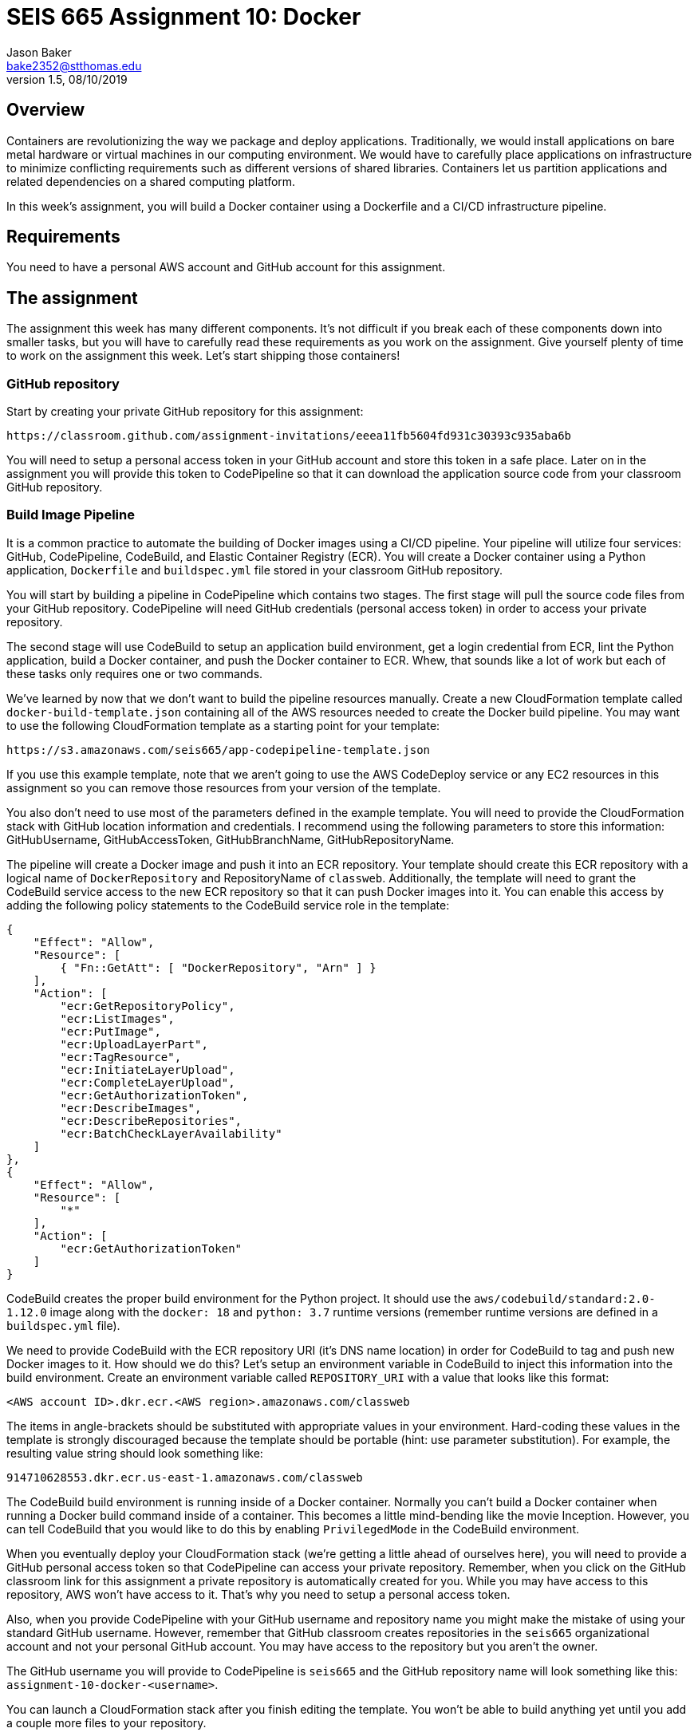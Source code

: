:doctype: article
:blank: pass:[ +]

:sectnums!:

= SEIS 665 Assignment 10: Docker
Jason Baker <bake2352@stthomas.edu>
1.5, 08/10/2019

== Overview
Containers are revolutionizing the way we package and deploy applications. Traditionally, we would install applications on bare metal hardware or virtual machines in our computing environment. We would have to carefully place applications on infrastructure to minimize conflicting requirements such as different versions of shared libraries. Containers let us partition applications and related dependencies on a shared computing platform.

In this week's assignment, you will build a Docker container using a Dockerfile and a CI/CD infrastructure pipeline.

== Requirements

You need to have a personal AWS account and GitHub account for this assignment.

== The assignment

The assignment this week has many different components. It's not difficult if you break each of these components down into smaller tasks, but you will have to carefully read these requirements as you work on the assignment. Give yourself plenty of time to work on the assignment this week. Let's start shipping those containers!

=== GitHub repository

Start by creating your private GitHub repository for this assignment:

  https://classroom.github.com/assignment-invitations/eeea11fb5604fd931c30393c935aba6b

You will need to setup a personal access token in your GitHub account and store this token in a safe place. Later on in the assignment you will provide this token to CodePipeline so that it can download the application source code from your classroom GitHub repository.

=== Build Image Pipeline

It is a common practice to automate the building of Docker images using a CI/CD pipeline. 
Your pipeline will utilize four services: GitHub, CodePipeline, CodeBuild, and Elastic Container Registry (ECR). You will create a Docker container using a Python application, `Dockerfile` and `buildspec.yml` file stored in your classroom GitHub repository. 

You will start by building a pipeline in CodePipeline which contains two stages. The first stage will pull the source code files from your GitHub repository. CodePipeline will need GitHub credentials (personal access token) in order to access your private repository.

The second stage will use CodeBuild to setup an application build environment, get a login credential from ECR, lint the Python application, build a Docker container, and push the Docker container to ECR. Whew, that sounds like a lot of work but each of these tasks only requires one or two commands. 

We've learned by now that we don't want to build the pipeline resources manually. Create a new CloudFormation template called `docker-build-template.json` containing all of the AWS resources needed to create the Docker build pipeline. You may want to use the following CloudFormation template as a starting point for your template:

  https://s3.amazonaws.com/seis665/app-codepipeline-template.json

If you use this example template, note that we aren't going to use the AWS CodeDeploy service or any EC2 resources in this assignment so you can remove those resources from your version of the template. 

You also don't need to use most of the parameters defined in the example template. You will need to provide the CloudFormation stack with GitHub location information and credentials. I recommend using the following parameters to store this information: GitHubUsername, GitHubAccessToken, GitHubBranchName, GitHubRepositoryName.

The pipeline will create a Docker image and push it into an ECR repository. Your template should create this ECR repository with a logical name of `DockerRepository` and RepositoryName of `classweb`. Additionally, the template will need to grant the CodeBuild service access to the new ECR repository so that it can push Docker images into it. You can enable this access by adding the following policy statements to the CodeBuild service role in the template:

  {
      "Effect": "Allow",
      "Resource": [
          { "Fn::GetAtt": [ "DockerRepository", "Arn" ] }
      ],
      "Action": [
          "ecr:GetRepositoryPolicy",
          "ecr:ListImages",
          "ecr:PutImage",
          "ecr:UploadLayerPart",
          "ecr:TagResource",
          "ecr:InitiateLayerUpload",
          "ecr:CompleteLayerUpload",
          "ecr:GetAuthorizationToken",
          "ecr:DescribeImages",
          "ecr:DescribeRepositories",
          "ecr:BatchCheckLayerAvailability"
      ]
  },
  {
      "Effect": "Allow",
      "Resource": [
          "*"
      ],
      "Action": [
          "ecr:GetAuthorizationToken"
      ]
  }

CodeBuild creates the proper build environment for the Python project. It should use the `aws/codebuild/standard:2.0-1.12.0` image along with the `docker: 18` and `python: 3.7` runtime versions (remember runtime versions are defined in a `buildspec.yml` file).

We need to provide CodeBuild with the ECR repository URI (it's DNS name location) in order for CodeBuild to tag and push new Docker images to it. How should we do this? Let's setup an environment variable in CodeBuild to inject this information into the build environment. Create an environment variable called `REPOSITORY_URI` with a value that looks like this format:

  <AWS account ID>.dkr.ecr.<AWS region>.amazonaws.com/classweb

The items in angle-brackets should be substituted with appropriate values in your environment. Hard-coding these values in the template is strongly discouraged because the template should be portable (hint: use parameter substitution). For example, the resulting value string should look something like:

  914710628553.dkr.ecr.us-east-1.amazonaws.com/classweb

The CodeBuild build environment is running inside of a Docker container. Normally you can't build a Docker container when running a Docker build command inside of a container. This becomes a little mind-bending like the movie Inception. However, you can tell CodeBuild that you would like to do this by enabling `PrivilegedMode` in the CodeBuild environment.

When you eventually deploy your CloudFormation stack (we're getting a little ahead of ourselves here), you will need to provide a GitHub personal access token so that CodePipeline can access your private repository. Remember, when you click on the GitHub classroom link for this assignment a private repository is automatically created for you. While you may have access to this repository, AWS won't have access to it. That's why you need to setup a personal access token.

Also, when you provide CodePipeline with your GitHub username and repository name you might make the mistake of using your standard GitHub username. However, remember that GitHub classroom creates repositories in the `seis665` organizational account and not your personal GitHub account. You may have access to the repository but you aren't the owner.

The GitHub username you will provide to CodePipeline is `seis665` and the GitHub repository name will look something like this: `assignment-10-docker-<username>`.

You can launch a CloudFormation stack after you finish editing the template. You won't be able to build anything yet until you add a couple more files to your repository.

=== Python web application

Let's setup a Python web application in our GitHub classroom repository. It's common to store our application source files and build pipeline files in the same repo. Create a simple Python web application file called `site.py` located in a sub-directory called `app` with the following contents (note: the spacing is important for linting purposes!):

----
from flask import Flask
app = Flask(__name__)


@app.route('/')
def root_page():
    return '<html><body><b>Working with containers is super fun!</b></body></html>'


if __name__ == '__main__':
    app.run(debug=True, host='0.0.0.0', port=8080)
----

Create a Python requirements file called `requirements.txt` in the same directory as the `site.py` file with the following contents:

  Flask==1.1.1
  flake8==3.7.8

=== Build stages

The CodeBuild build stages are defined by a `buildspec.yml` file located at the root directory of your repository. You can create this file from scratch or you can start with an existing file and edit it. For example, you can take a look at the `buildspec.yml` file from a repository used in our lecture:

  https://github.com/seis665/python-project


The build process should have 4 phases: install, pre_build, build, and post_build. The required environment runtimes are configured in the install phase. This automatically installs the basic runtime dependencies needed during the build process.

Let's look at the requirements for each of the additional phases.

=== The pre_build phase

The pre_build phase should perform the following tasks:

  * Install the python application dependencies:

    pip install -r app/requirements.txt

  * Retrieve a login token for ECR. The Docker engine needs to have an access credential in order to push a new image into ECR -- which is basically a private Docker repository associated with your account. Use the following command to retrieve a login token:
  
  $(aws ecr get-login --region $AWS_DEFAULT_REGION --no-include-email)

  * Lint the Python script files in your repository using the flake8 linter. Remember that a linter performs static code analysis to validate the syntax and formatting of your code. It's really useful for quickly identifying common code errors and ensuring consistent coding standards across a team. Here is the command you should use to lint the Python application:

  flake8 app/*.py

If you encounter a linting error, fix the error in the `site.py` script file and attempt to run the pipeline again. 

=== The build phase

The build phase will use a Dockerfile and build command to create a new container image called `<ECR repository URI>` with a `latest` tag -- where the angle brackets are replaced with your actual ECR repository URI. The ECR repository URI is passed into the build environment using an environment variable named `REPOSITORY_URI`. Remember how we set that up in the CloudFormation template? You can use that environment variable in the Docker build command to tag the image properly.

Now in the real world we probably would give every image we build a unique tag -- like a semantic version number or a datestamp. We'll just take the easy route here and use the `latest` tag for each of our builds.

You will need to create a Dockerfile in your repository to define the Docker image build. Here are the configuration requirements for the Docker image:

  * The new image must be based off the `ubuntu` image using the `xenial` version.
  * Set the maintainer of the image to your name and email address.
  * The image should expose port 8080.
  * Update the package repositories using `apt-get update`
  * Install the following software packages inside the container: `python-pip` and `python-dev` (remember this is an Ubuntu image so we use `apt-get` to install packages, not `yum`)
  * Copy the `site.py` and `requirements.txt` files into the `/app` directory in the container.
  * From the `/app` directory in the container, run the following pip command: `pip install -r requirements.txt`
  * When a container is created, Docker *must always* run the command `python`. Additionally, the container will use `site.py` as a default optional argument to the `python` command.

=== The post_build Stage

The post_build stage should push the new Docker image into ECR using the `docker push` command.


=== Testing your image

Congratulations! If you've gotten this far that means you were able to successfully publish a Docker image to ECR. How do you know if that image actually works properly? You can test it in a couple different ways.

If you have the Docker engine installed on your local Windows or Mac workstation, you could pull down the image from ECR and use it to run a container locally. The container is listening on port 8080 so you would need to open up a web browser and browse to `localhost:8080` or map it to port 80. You should see a response from the web application if the container is working properly.

Note that in order to pull down the image you will need to log into ECR first using the AWS CLI (which also means you must have access keys configured on your machine):

  $(aws ecr get-login --region us-east-1 --no-include-email)

Then pull down the Docker image:

  docker pull <ECR image URI>

Finally, launch a new docker container using this image:

  docker run -d -p 80:8080 --name classweb1 <ECR image URI>:latest

You could also launch an EC2 instance with the Docker engine installed on it, like the instance we used in class when learning Docker:

  https://s3.amazonaws.com/seis665/docker-single-server.json

Note that this instance doesn't have access to ECR in order to pull down the Docker image. You would need to modify the instance profile of the EC2 instance in order to allow ECR access using something like the `arn:aws:iam::aws:policy/AmazonEC2ContainerRegistryReadOnly` policy.


=== Check your work

Here is what the contents of your git repository should look like before final submission:

====
&#x2523; Dockerfile +
&#x2523; buildspec.yml +
&#x2523; docker-build-template.json +
&#x2517; /app +
&nbsp;&nbsp;&nbsp;&#x2523; site.py +
&nbsp;&nbsp;&nbsp;&#x2523; requirements.txt +

====


=== Terminate application environment

The last step in the assignment is to terminate your CloudFormation stack on AWS.

== Submitting your assignment
I will review your published work on GitHub after the homework due date.
